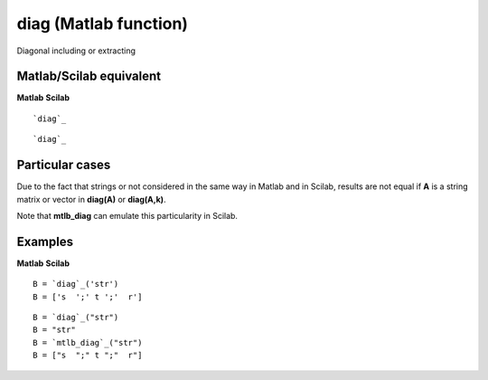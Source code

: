 


diag (Matlab function)
======================

Diagonal including or extracting



Matlab/Scilab equivalent
~~~~~~~~~~~~~~~~~~~~~~~~
**Matlab** **Scilab**

::

    `diag`_



::

    `diag`_




Particular cases
~~~~~~~~~~~~~~~~

Due to the fact that strings or not considered in the same way in
Matlab and in Scilab, results are not equal if **A** is a string
matrix or vector in **diag(A)** or **diag(A,k)**.

Note that **mtlb_diag** can emulate this particularity in Scilab.



Examples
~~~~~~~~
**Matlab** **Scilab**

::

    B = `diag`_('str')
    B = ['s  ';' t ';'  r']



::

    B = `diag`_("str")
    B = "str"
    B = `mtlb_diag`_("str")
    B = ["s  ";" t ";"  r"]




